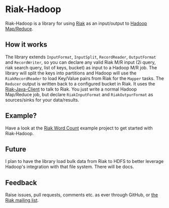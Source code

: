 * Riak-Hadoop
Riak-Hadoop is a library for using [[http://basho.com/products/riak-overview/][Riak]] as an input/output to [[http://hadoop.apache.org/mapreduce/][Hadoop
Map/Reduce]].

** How it works
The library extends =InputFormat=, =InputSplit=, =RecordReader=,
=OutputFormat= and =RecordWriter=, so you can declare any valid Riak
M/R input (2i query, riak search query, list of keys, bucket) as input
to a Hadoop M/R job. The library will split the keys into partitions
and Hadoop will use the =RiakRecordReader= to load Key/Value pairs
from Riak for the =Mapper= tasks. The =Reducer= output is written back
to a configured bucket in Riak. It uses the [[https://github.com/basho/riak-java-client/][Riak-Java-Client]] to talk
to Riak. You just write a normal Hadoop Map/Reduce job, but declare
=RiakInputFormat= and =RiakOutpurFormat= as sources/sinks for your
data/results.

** Example?
Have a look at the
[[https://github.com/russelldb/riak-hadoop-wordcount][Riak Word Count]] example project to get started with Riak-Hadoop.

** Future
I plan to have the library load bulk data from Riak to HDFS to better
leverage Hadoop's integration with that file system. There will be
docs.

** Feedback
Raise issues, pull requests, comments etc. as ever through GitHub, or
[[http://lists.basho.com/mailman/listinfo/riak-users_lists.basho.com][the Riak mailing list]].
